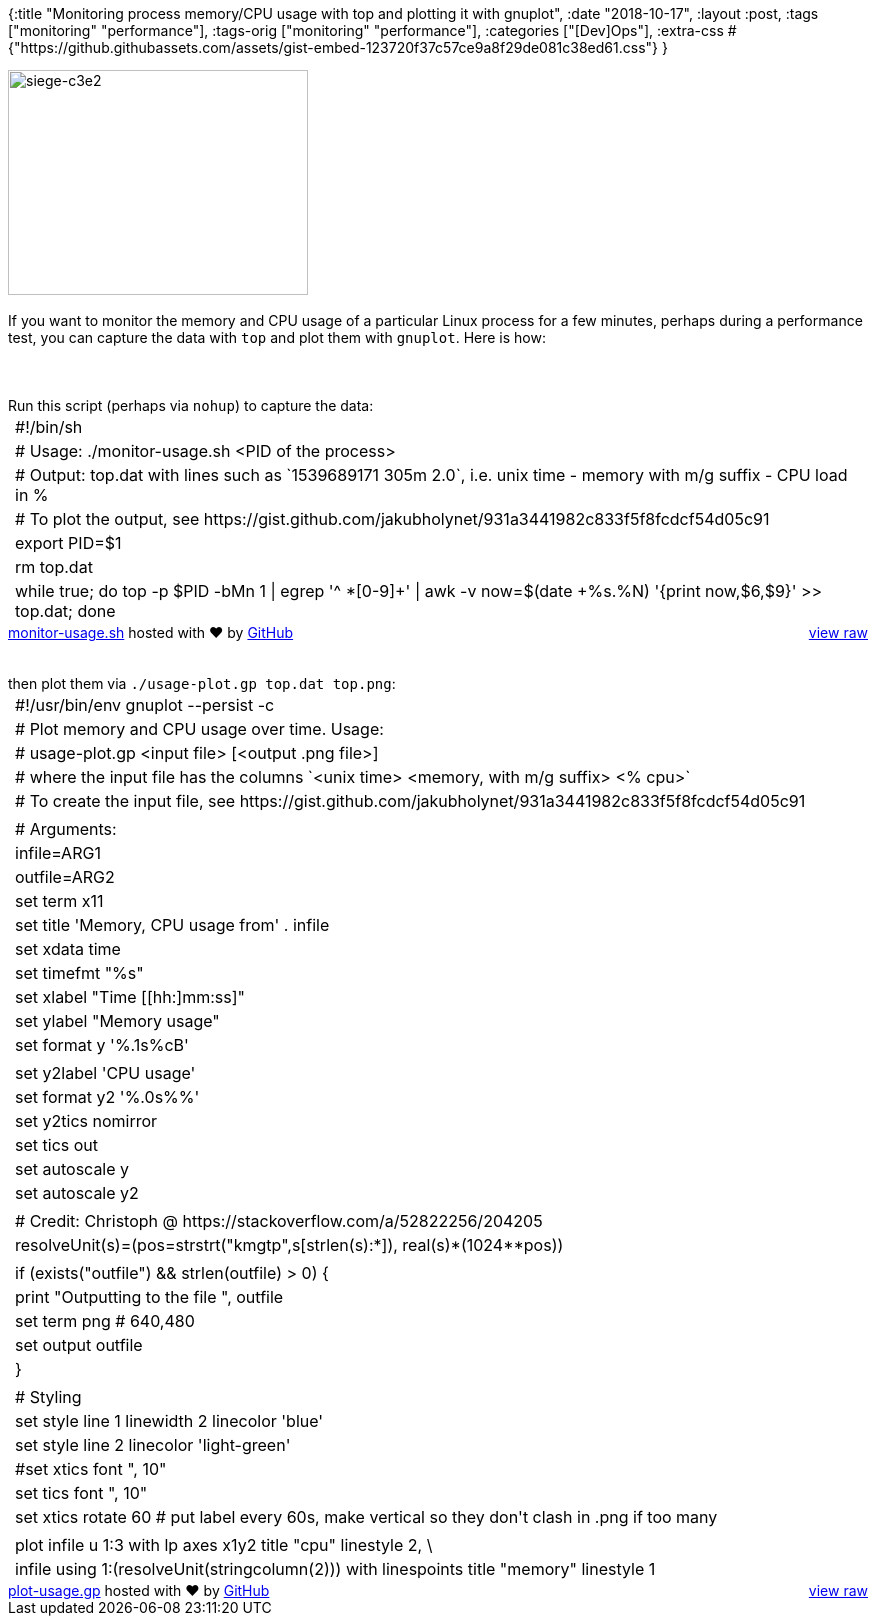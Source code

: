 {:title
 "Monitoring process memory/CPU usage with top and plotting it with gnuplot",
 :date "2018-10-17",
 :layout :post,
 :tags ["monitoring" "performance"],
 :tags-orig ["monitoring" "performance"],
 :categories ["[Dev]Ops"],
 :extra-css
 #{"https://github.githubassets.com/assets/gist-embed-123720f37c57ce9a8f29de081c38ed61.css"}
}

++++
<img class=" size-medium wp-image-4759 alignleft" src="/images/2018/10/siege-c3e2.png?w=300" alt="siege-c3e2" width="300" height="225" /><br><br>If you want to monitor the memory and CPU usage of a particular Linux process for a few minutes, perhaps during a performance test, you can capture the data with <code>top</code> and plot them with <code>gnuplot</code>. Here is how:<br><br><!--more--><br><br>Run this script (perhaps via <code>nohup</code>) to capture the data:<div id="gist92505483" class="gist">
    <div class="gist-file">
      <div class="gist-data">
        <div class="js-gist-file-update-container js-task-list-container file-box">
  <div id="file-monitor-usage-sh" class="file">
    

  <div itemprop="text" class="Box-body p-0 blob-wrapper data type-shell ">
      
<table class="highlight tab-size js-file-line-container" data-tab-size="8">
      <tr>
        <td id="file-monitor-usage-sh-L1" class="blob-num js-line-number" data-line-number="1"></td>
        <td id="file-monitor-usage-sh-LC1" class="blob-code blob-code-inner js-file-line"><span class="pl-c"><span class="pl-c">#!</span>/bin/sh</span></td>
      </tr>
      <tr>
        <td id="file-monitor-usage-sh-L2" class="blob-num js-line-number" data-line-number="2"></td>
        <td id="file-monitor-usage-sh-LC2" class="blob-code blob-code-inner js-file-line"><span class="pl-c"><span class="pl-c">#</span> Usage: ./monitor-usage.sh &lt;PID of the process&gt;</span></td>
      </tr>
      <tr>
        <td id="file-monitor-usage-sh-L3" class="blob-num js-line-number" data-line-number="3"></td>
        <td id="file-monitor-usage-sh-LC3" class="blob-code blob-code-inner js-file-line"><span class="pl-c"><span class="pl-c">#</span> Output: top.dat with lines such as `1539689171 305m 2.0`, i.e. unix time - memory with m/g suffix - CPU load in %</span></td>
      </tr>
      <tr>
        <td id="file-monitor-usage-sh-L4" class="blob-num js-line-number" data-line-number="4"></td>
        <td id="file-monitor-usage-sh-LC4" class="blob-code blob-code-inner js-file-line"><span class="pl-c"><span class="pl-c">#</span> To plot the output, see https://gist.github.com/jakubholynet/931a3441982c833f5f8fcdcf54d05c91</span></td>
      </tr>
      <tr>
        <td id="file-monitor-usage-sh-L5" class="blob-num js-line-number" data-line-number="5"></td>
        <td id="file-monitor-usage-sh-LC5" class="blob-code blob-code-inner js-file-line"><span class="pl-k">export</span> PID=<span class="pl-smi">$1</span></td>
      </tr>
      <tr>
        <td id="file-monitor-usage-sh-L6" class="blob-num js-line-number" data-line-number="6"></td>
        <td id="file-monitor-usage-sh-LC6" class="blob-code blob-code-inner js-file-line">rm top.dat</td>
      </tr>
      <tr>
        <td id="file-monitor-usage-sh-L7" class="blob-num js-line-number" data-line-number="7"></td>
        <td id="file-monitor-usage-sh-LC7" class="blob-code blob-code-inner js-file-line"><span class="pl-k">while</span> <span class="pl-c1">true</span><span class="pl-k">;</span> <span class="pl-k">do</span> top -p <span class="pl-smi">$PID</span> -bMn 1 <span class="pl-k">|</span> egrep <span class="pl-s"><span class="pl-pds">&#39;</span>^ *[0-9]+<span class="pl-pds">&#39;</span></span> <span class="pl-k">|</span> awk -v now=<span class="pl-s"><span class="pl-pds">$(</span>date +%s.%N<span class="pl-pds">)</span></span> <span class="pl-s"><span class="pl-pds">&#39;</span>{print now,$6,$9}<span class="pl-pds">&#39;</span></span> <span class="pl-k">&gt;&gt;</span> top.dat<span class="pl-k">;</span> <span class="pl-k">done</span></td>
      </tr>
</table>


  </div>

  </div>
</div>

      </div>
      <div class="gist-meta">
        <a href="https://gist.github.com/holyjak/931a3441982c833f5f8fcdcf54d05c91/raw/ba56d81c8f6ead601862adfa73d3ce94574ef67c/monitor-usage.sh" style="float:right">view raw</a>
        <a href="https://gist.github.com/holyjak/931a3441982c833f5f8fcdcf54d05c91#file-monitor-usage-sh">monitor-usage.sh</a>
        hosted with &#10084; by <a href="https://github.com">GitHub</a>
      </div>
    </div>
</div>
<br><br>then plot them via <code>./usage-plot.gp top.dat top.png</code>:<div id="gist92505519" class="gist">
    <div class="gist-file">
      <div class="gist-data">
        <div class="js-gist-file-update-container js-task-list-container file-box">
  <div id="file-plot-usage-gp" class="file">
    

  <div itemprop="text" class="Box-body p-0 blob-wrapper data type-gnuplot ">
      
<table class="highlight tab-size js-file-line-container" data-tab-size="8">
      <tr>
        <td id="file-plot-usage-gp-L1" class="blob-num js-line-number" data-line-number="1"></td>
        <td id="file-plot-usage-gp-LC1" class="blob-code blob-code-inner js-file-line"><span class="pl-c"><span class="pl-c">#</span>!/usr/bin/env gnuplot --persist -c</span></td>
      </tr>
      <tr>
        <td id="file-plot-usage-gp-L2" class="blob-num js-line-number" data-line-number="2"></td>
        <td id="file-plot-usage-gp-LC2" class="blob-code blob-code-inner js-file-line"><span class="pl-c"><span class="pl-c">#</span> Plot memory and CPU usage over time. Usage:</span></td>
      </tr>
      <tr>
        <td id="file-plot-usage-gp-L3" class="blob-num js-line-number" data-line-number="3"></td>
        <td id="file-plot-usage-gp-LC3" class="blob-code blob-code-inner js-file-line"><span class="pl-c"><span class="pl-c">#</span>  usage-plot.gp &lt;input file&gt; [&lt;output .png file&gt;]</span></td>
      </tr>
      <tr>
        <td id="file-plot-usage-gp-L4" class="blob-num js-line-number" data-line-number="4"></td>
        <td id="file-plot-usage-gp-LC4" class="blob-code blob-code-inner js-file-line"><span class="pl-c"><span class="pl-c">#</span> where the input file has the columns `&lt;unix time&gt; &lt;memory, with m/g suffix&gt; &lt;% cpu&gt;`</span></td>
      </tr>
      <tr>
        <td id="file-plot-usage-gp-L5" class="blob-num js-line-number" data-line-number="5"></td>
        <td id="file-plot-usage-gp-LC5" class="blob-code blob-code-inner js-file-line"><span class="pl-c"><span class="pl-c">#</span> To create the input file, see https://gist.github.com/jakubholynet/931a3441982c833f5f8fcdcf54d05c91</span></td>
      </tr>
      <tr>
        <td id="file-plot-usage-gp-L6" class="blob-num js-line-number" data-line-number="6"></td>
        <td id="file-plot-usage-gp-LC6" class="blob-code blob-code-inner js-file-line">
</td>
      </tr>
      <tr>
        <td id="file-plot-usage-gp-L7" class="blob-num js-line-number" data-line-number="7"></td>
        <td id="file-plot-usage-gp-LC7" class="blob-code blob-code-inner js-file-line"><span class="pl-c"><span class="pl-c">#</span> Arguments:</span></td>
      </tr>
      <tr>
        <td id="file-plot-usage-gp-L8" class="blob-num js-line-number" data-line-number="8"></td>
        <td id="file-plot-usage-gp-LC8" class="blob-code blob-code-inner js-file-line"><span class="pl-smi">infile</span>=ARG<span class="pl-c1">1</span></td>
      </tr>
      <tr>
        <td id="file-plot-usage-gp-L9" class="blob-num js-line-number" data-line-number="9"></td>
        <td id="file-plot-usage-gp-LC9" class="blob-code blob-code-inner js-file-line"><span class="pl-smi">outfile</span>=ARG<span class="pl-c1">2</span></td>
      </tr>
      <tr>
        <td id="file-plot-usage-gp-L10" class="blob-num js-line-number" data-line-number="10"></td>
        <td id="file-plot-usage-gp-LC10" class="blob-code blob-code-inner js-file-line"><span class="pl-k"><span class="pl-k">set</span> <span class="pl-k">term x<span class="pl-c1">11</span></span></span></td>
      </tr>
      <tr>
        <td id="file-plot-usage-gp-L11" class="blob-num js-line-number" data-line-number="11"></td>
        <td id="file-plot-usage-gp-LC11" class="blob-code blob-code-inner js-file-line"><span class="pl-k"><span class="pl-k">set</span> <span class="pl-k"><span class="pl-k">title</span> <span class="pl-s"><span class="pl-pds">&#39;</span>Memory, CPU usage from<span class="pl-pds">&#39;</span></span> . infile</span></span></td>
      </tr>
      <tr>
        <td id="file-plot-usage-gp-L12" class="blob-num js-line-number" data-line-number="12"></td>
        <td id="file-plot-usage-gp-LC12" class="blob-code blob-code-inner js-file-line"><span class="pl-k"><span class="pl-k">set</span> <span class="pl-k"><span class="pl-k">xdata</span> time</span></span></td>
      </tr>
      <tr>
        <td id="file-plot-usage-gp-L13" class="blob-num js-line-number" data-line-number="13"></td>
        <td id="file-plot-usage-gp-LC13" class="blob-code blob-code-inner js-file-line"><span class="pl-k"><span class="pl-k">set</span> <span class="pl-k"><span class="pl-k">timefmt</span> <span class="pl-s"><span class="pl-pds">&quot;</span>%s<span class="pl-pds">&quot;</span></span></span></span></td>
      </tr>
      <tr>
        <td id="file-plot-usage-gp-L14" class="blob-num js-line-number" data-line-number="14"></td>
        <td id="file-plot-usage-gp-LC14" class="blob-code blob-code-inner js-file-line"><span class="pl-k"><span class="pl-k">set</span> <span class="pl-k"><span class="pl-k">xlabel</span> <span class="pl-s"><span class="pl-pds">&quot;</span>Time [[hh:]mm:ss]<span class="pl-pds">&quot;</span></span></span></span></td>
      </tr>
      <tr>
        <td id="file-plot-usage-gp-L15" class="blob-num js-line-number" data-line-number="15"></td>
        <td id="file-plot-usage-gp-LC15" class="blob-code blob-code-inner js-file-line"><span class="pl-k"><span class="pl-k">set</span> <span class="pl-k"><span class="pl-k">ylabel</span> <span class="pl-s"><span class="pl-pds">&quot;</span>Memory usage<span class="pl-pds">&quot;</span></span></span></span></td>
      </tr>
      <tr>
        <td id="file-plot-usage-gp-L16" class="blob-num js-line-number" data-line-number="16"></td>
        <td id="file-plot-usage-gp-LC16" class="blob-code blob-code-inner js-file-line"><span class="pl-k"><span class="pl-k">set</span> <span class="pl-k"><span class="pl-k">for</span>mat y <span class="pl-s"><span class="pl-pds">&#39;</span>%.1s%cB<span class="pl-pds">&#39;</span></span></span></span></td>
      </tr>
      <tr>
        <td id="file-plot-usage-gp-L17" class="blob-num js-line-number" data-line-number="17"></td>
        <td id="file-plot-usage-gp-LC17" class="blob-code blob-code-inner js-file-line">
</td>
      </tr>
      <tr>
        <td id="file-plot-usage-gp-L18" class="blob-num js-line-number" data-line-number="18"></td>
        <td id="file-plot-usage-gp-LC18" class="blob-code blob-code-inner js-file-line"><span class="pl-k"><span class="pl-k">set</span> <span class="pl-k"><span class="pl-k">y2label</span> <span class="pl-s"><span class="pl-pds">&#39;</span>CPU usage<span class="pl-pds">&#39;</span></span></span></span></td>
      </tr>
      <tr>
        <td id="file-plot-usage-gp-L19" class="blob-num js-line-number" data-line-number="19"></td>
        <td id="file-plot-usage-gp-LC19" class="blob-code blob-code-inner js-file-line"><span class="pl-k"><span class="pl-k">set</span> <span class="pl-k"><span class="pl-k">for</span>mat y<span class="pl-c1">2</span> <span class="pl-s"><span class="pl-pds">&#39;</span>%.0s%%<span class="pl-pds">&#39;</span></span></span></span></td>
      </tr>
      <tr>
        <td id="file-plot-usage-gp-L20" class="blob-num js-line-number" data-line-number="20"></td>
        <td id="file-plot-usage-gp-LC20" class="blob-code blob-code-inner js-file-line"><span class="pl-k"><span class="pl-k">set</span> <span class="pl-k"><span class="pl-k">y2tics</span> nomirror</span></span></td>
      </tr>
      <tr>
        <td id="file-plot-usage-gp-L21" class="blob-num js-line-number" data-line-number="21"></td>
        <td id="file-plot-usage-gp-LC21" class="blob-code blob-code-inner js-file-line"><span class="pl-k"><span class="pl-k">set</span> <span class="pl-k"><span class="pl-k">tics</span> out</span></span></td>
      </tr>
      <tr>
        <td id="file-plot-usage-gp-L22" class="blob-num js-line-number" data-line-number="22"></td>
        <td id="file-plot-usage-gp-LC22" class="blob-code blob-code-inner js-file-line"><span class="pl-k"><span class="pl-k">set</span> <span class="pl-k"><span class="pl-k">autoscale</span> y</span></span></td>
      </tr>
      <tr>
        <td id="file-plot-usage-gp-L23" class="blob-num js-line-number" data-line-number="23"></td>
        <td id="file-plot-usage-gp-LC23" class="blob-code blob-code-inner js-file-line"><span class="pl-k"><span class="pl-k">set</span> <span class="pl-k"><span class="pl-k">autoscale</span> y<span class="pl-c1">2</span></span></span></td>
      </tr>
      <tr>
        <td id="file-plot-usage-gp-L24" class="blob-num js-line-number" data-line-number="24"></td>
        <td id="file-plot-usage-gp-LC24" class="blob-code blob-code-inner js-file-line">
</td>
      </tr>
      <tr>
        <td id="file-plot-usage-gp-L25" class="blob-num js-line-number" data-line-number="25"></td>
        <td id="file-plot-usage-gp-LC25" class="blob-code blob-code-inner js-file-line"><span class="pl-c"><span class="pl-c">#</span> Credit: Christoph @ https://stackoverflow.com/a/52822256/204205</span></td>
      </tr>
      <tr>
        <td id="file-plot-usage-gp-L26" class="blob-num js-line-number" data-line-number="26"></td>
        <td id="file-plot-usage-gp-LC26" class="blob-code blob-code-inner js-file-line"><span class="pl-smi">resolveUnit</span>(s)=(<span class="pl-smi">pos</span>=<span class="pl-c1">strstrt</span>(<span class="pl-s"><span class="pl-pds">&quot;</span>kmgtp<span class="pl-pds">&quot;</span></span>,s[<span class="pl-ii">strl</span>e<span class="pl-ii">n</span>(<span class="pl-ii">s</span>)<span class="pl-k">:*</span>]), <span class="pl-c1">real</span>(s)*(<span class="pl-c1">1024</span>**pos))</td>
      </tr>
      <tr>
        <td id="file-plot-usage-gp-L27" class="blob-num js-line-number" data-line-number="27"></td>
        <td id="file-plot-usage-gp-LC27" class="blob-code blob-code-inner js-file-line">
</td>
      </tr>
      <tr>
        <td id="file-plot-usage-gp-L28" class="blob-num js-line-number" data-line-number="28"></td>
        <td id="file-plot-usage-gp-LC28" class="blob-code blob-code-inner js-file-line"><span class="pl-k">if</span> (<span class="pl-smi">exists</span>(<span class="pl-s"><span class="pl-pds">&quot;</span>outfile<span class="pl-pds">&quot;</span></span>) &amp;&amp; <span class="pl-c1">strlen</span>(outfile) &gt; <span class="pl-c1">0</span>) {</td>
      </tr>
      <tr>
        <td id="file-plot-usage-gp-L29" class="blob-num js-line-number" data-line-number="29"></td>
        <td id="file-plot-usage-gp-LC29" class="blob-code blob-code-inner js-file-line">    <span class="pl-k">print</span> <span class="pl-s"><span class="pl-pds">&quot;</span>Outputting to the file <span class="pl-pds">&quot;</span></span>, outfile</td>
      </tr>
      <tr>
        <td id="file-plot-usage-gp-L30" class="blob-num js-line-number" data-line-number="30"></td>
        <td id="file-plot-usage-gp-LC30" class="blob-code blob-code-inner js-file-line">    <span class="pl-k"><span class="pl-k">set</span> <span class="pl-k">term <span class="pl-c1">png</span> <span class="pl-c"><span class="pl-c">#</span> 640,480</span></span></span></td>
      </tr>
      <tr>
        <td id="file-plot-usage-gp-L31" class="blob-num js-line-number" data-line-number="31"></td>
        <td id="file-plot-usage-gp-LC31" class="blob-code blob-code-inner js-file-line">    <span class="pl-k"><span class="pl-k">set</span> <span class="pl-k"><span class="pl-k">output</span> outfile</span></span></td>
      </tr>
      <tr>
        <td id="file-plot-usage-gp-L32" class="blob-num js-line-number" data-line-number="32"></td>
        <td id="file-plot-usage-gp-LC32" class="blob-code blob-code-inner js-file-line">}</td>
      </tr>
      <tr>
        <td id="file-plot-usage-gp-L33" class="blob-num js-line-number" data-line-number="33"></td>
        <td id="file-plot-usage-gp-LC33" class="blob-code blob-code-inner js-file-line">
</td>
      </tr>
      <tr>
        <td id="file-plot-usage-gp-L34" class="blob-num js-line-number" data-line-number="34"></td>
        <td id="file-plot-usage-gp-LC34" class="blob-code blob-code-inner js-file-line"><span class="pl-c"><span class="pl-c">#</span> Styling</span></td>
      </tr>
      <tr>
        <td id="file-plot-usage-gp-L35" class="blob-num js-line-number" data-line-number="35"></td>
        <td id="file-plot-usage-gp-LC35" class="blob-code blob-code-inner js-file-line"><span class="pl-k"><span class="pl-k">set</span> <span class="pl-k"><span class="pl-k">style</span> line <span class="pl-c1">1</span> <span class="pl-c1">linewidth</span> <span class="pl-c1">2</span> linecolor <span class="pl-s"><span class="pl-pds">&#39;</span>blue<span class="pl-pds">&#39;</span></span></span></span></td>
      </tr>
      <tr>
        <td id="file-plot-usage-gp-L36" class="blob-num js-line-number" data-line-number="36"></td>
        <td id="file-plot-usage-gp-LC36" class="blob-code blob-code-inner js-file-line"><span class="pl-k"><span class="pl-k">set</span> <span class="pl-k"><span class="pl-k">style</span> line <span class="pl-c1">2</span> linecolor <span class="pl-s"><span class="pl-pds">&#39;</span>light-green<span class="pl-pds">&#39;</span></span></span></span></td>
      </tr>
      <tr>
        <td id="file-plot-usage-gp-L37" class="blob-num js-line-number" data-line-number="37"></td>
        <td id="file-plot-usage-gp-LC37" class="blob-code blob-code-inner js-file-line"><span class="pl-c"><span class="pl-c">#</span>set xtics font &quot;, 10&quot;</span></td>
      </tr>
      <tr>
        <td id="file-plot-usage-gp-L38" class="blob-num js-line-number" data-line-number="38"></td>
        <td id="file-plot-usage-gp-LC38" class="blob-code blob-code-inner js-file-line"><span class="pl-k"><span class="pl-k">set</span> <span class="pl-k"><span class="pl-k">tics</span> font <span class="pl-s"><span class="pl-pds">&quot;</span>, 10<span class="pl-pds">&quot;</span></span></span></span></td>
      </tr>
      <tr>
        <td id="file-plot-usage-gp-L39" class="blob-num js-line-number" data-line-number="39"></td>
        <td id="file-plot-usage-gp-LC39" class="blob-code blob-code-inner js-file-line"><span class="pl-k"><span class="pl-k">set</span> <span class="pl-k"><span class="pl-k">xtics</span> rotate <span class="pl-c1">60</span> <span class="pl-c"><span class="pl-c">#</span> put label every 60s, make vertical so they don&#39;t clash in .png if too many</span></span></span></td>
      </tr>
      <tr>
        <td id="file-plot-usage-gp-L40" class="blob-num js-line-number" data-line-number="40"></td>
        <td id="file-plot-usage-gp-LC40" class="blob-code blob-code-inner js-file-line">
</td>
      </tr>
      <tr>
        <td id="file-plot-usage-gp-L41" class="blob-num js-line-number" data-line-number="41"></td>
        <td id="file-plot-usage-gp-LC41" class="blob-code blob-code-inner js-file-line"><span class="pl-k">plot</span> infile <span class="pl-k">u</span> <span class="pl-c1">1</span>:<span class="pl-c1">3</span> <span class="pl-k">with</span> lp axes x<span class="pl-c1">1</span>y<span class="pl-c1">2</span> <span class="pl-k">title</span> <span class="pl-s"><span class="pl-pds">&quot;</span>cpu<span class="pl-pds">&quot;</span></span> <span class="pl-c1">linestyle</span> <span class="pl-c1">2</span>, \</td>
      </tr>
      <tr>
        <td id="file-plot-usage-gp-L42" class="blob-num js-line-number" data-line-number="42"></td>
        <td id="file-plot-usage-gp-LC42" class="blob-code blob-code-inner js-file-line">    infile <span class="pl-k">using</span> <span class="pl-c1">1</span>:(<span class="pl-smi">resolveUnit</span>(<span class="pl-smi">stringcolumn</span>(<span class="pl-c1">2</span>))) <span class="pl-k">with</span> <span class="pl-k">linespoints</span> <span class="pl-k">title</span> <span class="pl-s"><span class="pl-pds">&quot;</span>memory<span class="pl-pds">&quot;</span></span> <span class="pl-c1">linestyle</span> <span class="pl-c1">1</span></td>
      </tr>
</table>


  </div>

  </div>
</div>

      </div>
      <div class="gist-meta">
        <a href="https://gist.github.com/holyjak/1b58dedae3207b4a56c9abcde5f3fdb5/raw/331569e176f4ab3c5ee8266f544a9cc01115f18f/plot-usage.gp" style="float:right">view raw</a>
        <a href="https://gist.github.com/holyjak/1b58dedae3207b4a56c9abcde5f3fdb5#file-plot-usage-gp">plot-usage.gp</a>
        hosted with &#10084; by <a href="https://github.com">GitHub</a>
      </div>
    </div>
</div>

++++
